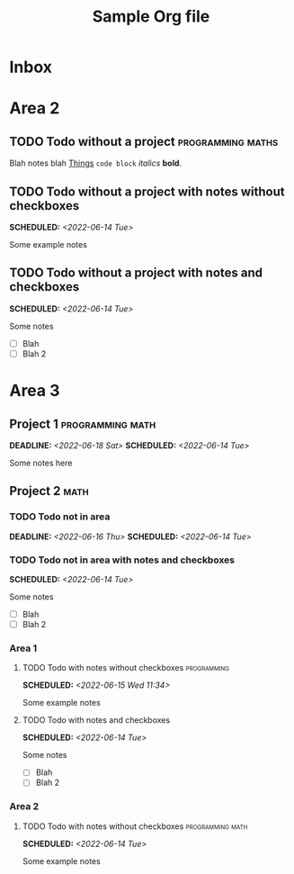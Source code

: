 #+STARTUP: indent
#+STARTUP: overview
#+OPTIONS: p:t
#+TITLE: Sample Org file

* Inbox

* Area 2
** TODO Todo without a project                            :programming:maths:
Blah notes blah [[https://culturedcode.com/things/support/articles/2803573/][Things]] ~code block~ /italics/ *bold*.
** TODO Todo without a project with notes without checkboxes
SCHEDULED: <2022-06-14 Tue>
Some example notes
** TODO Todo without a project with notes and checkboxes
SCHEDULED: <2022-06-14 Tue>
Some notes
- [ ] Blah
- [ ] Blah 2

* Area 3
** Project 1                                              :programming:math:
SCHEDULED: <2022-06-14 Tue> DEADLINE: <2022-06-18 Sat>
Some notes here
** Project 2                                                    :math:
*** TODO Todo not in area
DEADLINE: <2022-06-16 Thu> SCHEDULED: <2022-06-14 Tue>
*** TODO Todo not in area with notes and checkboxes
SCHEDULED: <2022-06-14 Tue>
Some notes
- [ ] Blah
- [ ] Blah 2
*** Area 1
**** TODO Todo with notes without checkboxes                 :programming:
SCHEDULED: <2022-06-15 Wed 11:34>
Some example notes
**** TODO Todo with notes and checkboxes
SCHEDULED: <2022-06-14 Tue>
Some notes
- [ ] Blah
- [ ] Blah 2
*** Area 2
**** TODO Todo with notes without checkboxes            :programming:math:
SCHEDULED: <2022-06-14 Tue>
Some example notes
